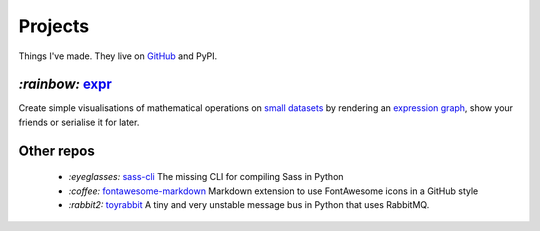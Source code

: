 Projects
########

Things I've made. They live on GitHub_ and PyPI.

.. _GitHub: https://github.com/bmcorser

`:rainbow:` expr_
=================

Create simple visualisations of mathematical operations on `small datasets`_
by rendering an `expression graph`_, show your friends or serialise it for later.

.. _expr: https://pypi.python.org/pypi/expr
.. _`expression graph`: https://code.google.com/p/pydot/
.. _`small datasets`: http://pandas.pydata.org/pandas-docs/stable/generated/pandas.DataFrame.html

Other repos
===========

    - `:eyeglasses:` sass-cli_ The missing CLI for compiling Sass in Python
    - `:coffee:` fontawesome-markdown_ Markdown extension to use FontAwesome
      icons in a GitHub style
    - `:rabbit2:` toyrabbit_ A tiny and very unstable message bus in Python that
      uses RabbitMQ.

.. _sass-cli: https://github.com/bmcorser/sass-cli
.. _fontawesome-markdown: https://github.com/bmcorser/fontawesome-markdown
.. _toyrabbit: https://github.com/bmcorser/toyrabbit
